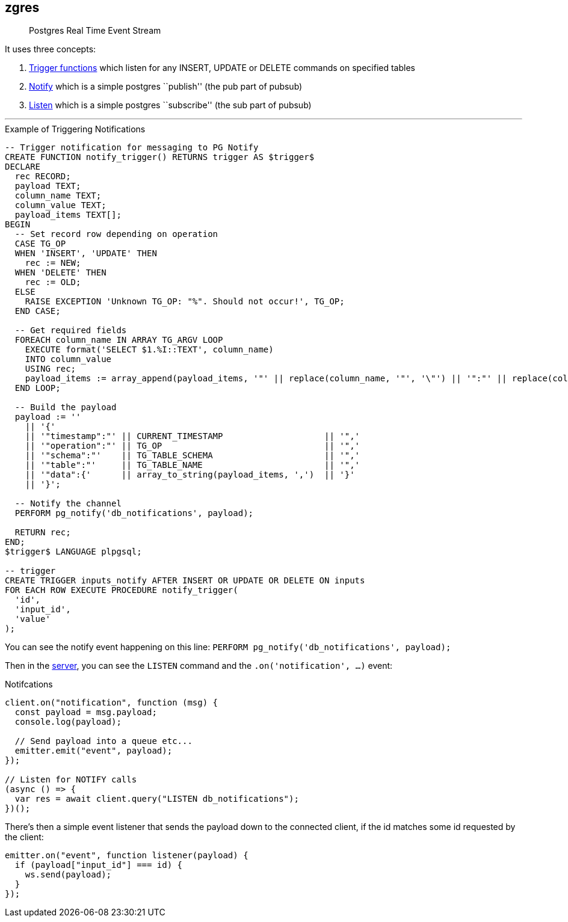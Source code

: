 == zgres

____
Postgres Real Time Event Stream
____

It uses three concepts:


[arabic]
. https://www.postgresql.org/docs/9.4/functions-trigger.html[Trigger
functions] which listen for any INSERT, UPDATE or DELETE commands on
specified tables
. https://www.postgresql.org/docs/9.1/sql-notify.html[Notify] which is a
simple postgres ``publish'' (the pub part of pubsub)
. https://www.postgresql.org/docs/9.1/sql-listen.html[Listen] which is a
simple postgres ``subscribe'' (the sub part of pubsub)


'''
.Example of Triggering Notifications 
[source,sql]
----
-- Trigger notification for messaging to PG Notify
CREATE FUNCTION notify_trigger() RETURNS trigger AS $trigger$
DECLARE
  rec RECORD;
  payload TEXT;
  column_name TEXT;
  column_value TEXT;
  payload_items TEXT[];
BEGIN
  -- Set record row depending on operation
  CASE TG_OP
  WHEN 'INSERT', 'UPDATE' THEN
    rec := NEW;
  WHEN 'DELETE' THEN
    rec := OLD;
  ELSE
    RAISE EXCEPTION 'Unknown TG_OP: "%". Should not occur!', TG_OP;
  END CASE;

  -- Get required fields
  FOREACH column_name IN ARRAY TG_ARGV LOOP
    EXECUTE format('SELECT $1.%I::TEXT', column_name)
    INTO column_value
    USING rec;
    payload_items := array_append(payload_items, '"' || replace(column_name, '"', '\"') || '":"' || replace(column_value, '"', '\"') || '"');
  END LOOP;

  -- Build the payload
  payload := ''
    || '{'
    || '"timestamp":"' || CURRENT_TIMESTAMP                    || '",'
    || '"operation":"' || TG_OP                                || '",'
    || '"schema":"'    || TG_TABLE_SCHEMA                      || '",'
    || '"table":"'     || TG_TABLE_NAME                        || '",'
    || '"data":{'      || array_to_string(payload_items, ',')  || '}'
    || '}';

  -- Notify the channel
  PERFORM pg_notify('db_notifications', payload);

  RETURN rec;
END;
$trigger$ LANGUAGE plpgsql;

-- trigger
CREATE TRIGGER inputs_notify AFTER INSERT OR UPDATE OR DELETE ON inputs
FOR EACH ROW EXECUTE PROCEDURE notify_trigger(
  'id',
  'input_id',
  'value'
);
----

You can see the notify event happening on this line:
`PERFORM pg_notify('db_notifications', payload);`

Then in the
https://github.com/sambacha/zgres/blob/master/server/index.js[server],
you can see the `LISTEN` command and the `.on('notification', ...)`
event:

.Notifcations
[source,javascript]
----
client.on("notification", function (msg) {
  const payload = msg.payload;
  console.log(payload);

  // Send payload into a queue etc...
  emitter.emit("event", payload);
});

// Listen for NOTIFY calls
(async () => {
  var res = await client.query("LISTEN db_notifications");
})();
----

There’s then a simple event listener that sends the payload down to the
connected client, if the id matches some id requested by the client:

[source,javascript]
----
emitter.on("event", function listener(payload) {
  if (payload["input_id"] === id) {
    ws.send(payload);
  }
});
----
